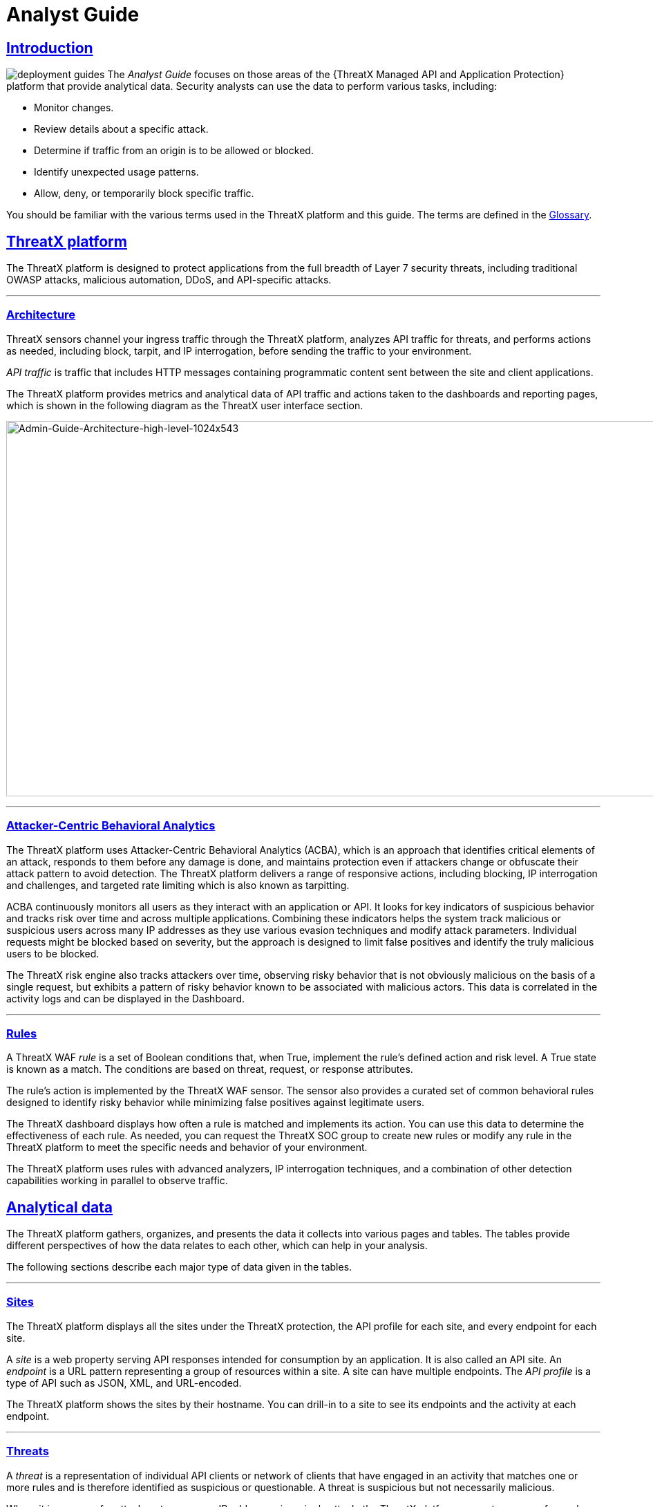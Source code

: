 = Analyst Guide
:organization: ThreatX 
:page-category: Guide
:page-edition: Enterprise
:product-name: {organization} Managed API and Application Protection 
:page-product-name:  {product-name}
:page-origin-type: git
:sectlinks:
:sectanchors:
:sectids:
:copyright: 2024 {organization}, Inc.
:icons: font
:source-highlighter: highlightjs
:imagesdir: ../images
:page-pdf-filename: analyst-guide.pdf


== Introduction
image:deployment-guides.svg[] The _Analyst Guide_ focuses on those areas of the {{product-name}} platform that provide analytical data. Security analysts can use the data to perform various tasks, including:

* Monitor changes.
* Review details about a specific attack.
* Determine if traffic from an origin is to be allowed or blocked.
* Identify unexpected usage patterns.
* Allow, deny, or temporarily block specific traffic.

You should be familiar with the various terms used in the {organization} platform and this guide. The terms are defined in the <<glossary,Glossary>>.

== {organization} platform

The {organization} platform is designed to protect applications from the full breadth of Layer 7 security threats, including traditional OWASP attacks, malicious automation, DDoS, and API-specific attacks.

'''

=== Architecture

{organization} sensors channel your ingress traffic through the {organization} platform, analyzes API traffic for threats, and performs actions as needed, including block, tarpit, and IP interrogation, before sending the traffic to your environment.

_API traffic_ is traffic that includes HTTP messages containing programmatic content sent between the site and client applications.

The {organization} platform provides metrics and analytical data of API traffic and actions taken to the dashboards and reporting pages, which is shown in the following diagram as the {organization} user interface section.

image:Admin-Guide-Architecture-high-level-1024x543.png[Admin-Guide-Architecture-high-level-1024x543,width=1024,height=543]

'''

=== Attacker-Centric Behavioral Analytics

The {organization} platform uses Attacker-Centric Behavioral Analytics (ACBA), which is an approach that identifies critical elements of an attack, responds to them before any damage is done, and maintains protection even if attackers change or obfuscate their attack pattern to avoid detection. The {organization} platform delivers a range of responsive actions, including blocking, IP interrogation and challenges, and targeted rate limiting which is also known as tarpitting. 

ACBA continuously monitors all users as they interact with an application or API. It looks for key indicators of suspicious behavior and tracks risk over time and across multiple applications. Combining these indicators helps the system track malicious or suspicious users across many IP addresses as they use various evasion techniques and modify attack parameters. Individual requests might be blocked based on severity, but the approach is designed to limit false positives and identify the truly malicious users to be blocked. 

The {organization} risk engine also tracks attackers over time, observing risky behavior that is not obviously malicious on the basis of a single request, but exhibits a pattern of risky behavior known to be associated with malicious actors. This data is correlated in the activity logs and can be displayed in the Dashboard.

'''

=== Rules

A {organization} WAF _rule_ is a set of Boolean conditions that, when True, implement the rule’s defined action and risk level. A True state is known as a match. The conditions are based on threat, request, or response attributes.

The rule’s action is implemented by the {organization} WAF sensor. The sensor also provides a curated set of common behavioral rules designed to identify risky behavior while minimizing false positives against legitimate users.

The {organization} dashboard displays how often a rule is matched and implements its action. You can use this data to determine the effectiveness of each rule. As needed, you can request the {organization} SOC group to create new rules or modify any rule in the {organization} platform to meet the specific needs and behavior of your environment.

The {organization} platform uses rules with advanced analyzers, IP interrogation techniques, and a combination of other detection capabilities working in parallel to observe traffic.

== Analytical data

The {organization} platform gathers, organizes, and presents the data it collects into various pages and tables. The tables provide different perspectives of how the data relates to each other, which can help in your analysis.

The following sections describe each major type of data given in the tables.

'''

=== Sites

The {organization} platform displays all the sites under the {organization} protection, the API profile for each site, and every endpoint for each site.

A _site_ is a web property serving API responses intended for consumption by an application. It is also called an API site. An _endpoint_ is a URL pattern representing a group of resources within a site. A site can have multiple endpoints. The _API profile_ is a type of API such as JSON, XML, and URL-encoded.

The {organization} platform shows the sites by their hostname. You can drill-in to a site to see its endpoints and the activity at each endpoint.

'''

=== Threats

A _threat_ is a representation of individual API clients or network of clients that have engaged in an activity that matches one or more rules and is therefore identified as suspicious or questionable. A threat is suspicious but not necessarily malicious.

Where it is common for attackers to use many IP addresses in a single attack, the {organization} platform generates a name for each threat based on the IP addresses of the attacking entity. The name is in a human-readable format consisting of a “negative” adjective (such as Smelly) and a pirate name (such as Blackbeard) to identify each unique attacker.

The tables in the {organization} dashboard offers analytical data about the threat. The following metrics are common to several tables.

.Threat Metrics
****
[horizontal]
*Status*:: Current response to the threat. Status includes Watched, Blocked, Allow Listed, or Deny Listed.
*IP Address*:: Origin of the threat.
*Last Seen*:: Time of the last request.
*Location*:: Country where the attack originated.
*Attack Class*:: Category of the threat, such as XSS, password guessing, and Trojan activity.
****

'''

=== Risk Score and Risk Level

There are two risk attributes:

Risk Score:: This attribute is associated with a single activity of a threat, and is signature specific. The {organization} platform displays Risk Score as a number between 0 and 100. The higher the score, the greater the risk.
Risk Level:: This attribute is associated with all activities of a threat. The level is calculated from many inputs including Risk Score. One input is the kill chain model that classifies the attacker behavior and methods used to attempt to gain unauthorized access or control. The higher on the kill chain, the greater the severity of the threat. The {organization} platform displays Risk Level severity as a bar. The longer the bar, the greater the risk.

NOTE: Many of the tables in the {organization} platform show *Max Level*, which is the maximum Risk Level in the specified time range.

'''

=== Rule activity

Requests match a rule a certain number of times within a specific time range, which determines the Rule Activity. It is displayed as Intensity, either in exact numerical form or a simplified form (Low, Medium, High).

Matched rules are displayed in various tables. Clicking a rule name in the *Rules* column of a table displays that rule’s activity page. Clicking a rule name in the *Description* column displays the properties for that rule.

'''

=== Data controls and filters

The {organization} dashboard pages offer the following controls and filters that you can use to focus on specific data.

.Dashboard Pages
****
[horizontal]
Site group:: If your {organization} platform organizes sites into groups, you can choose which group to view. You can view one site group or all site groups.
Sites:: You can display the data for one or all sites.
Tenant:: If your {organization} platform has many tenants and your account has permission, you can choose which tenant to view. You can view one tenant only at a time.
Live:: Refreshes the data.
Time range:: Choose the time frame to view the data. You can choose a relative time frame, such as the last 12 hours, or an absolute time frame. The time range you select for each page affects the data shown on that page.
****

image:analyst_guide/image-3.png[width=975,height=54]


Some data in the various tables include a percentage with an arrow. The value indicates a change in the data relative to the baseline reporting period, which is 7 days before the selected time range. For example, when you select a 12-hour time range, the baseline period is the same 12-hour period from 7 days previous. The arrow indicates an increase or decrease in value. The following figure shows an increase in the number of Match Events of 30%.

image:analyst_guide/image-4.png[width=214,height=377]

'''

=== Allow, deny, and block lists

You can use the following lists to always deny, temporarily block, or always allow specific entities. An _entity_ is a specific IP address or IP group. A suspicious entity is a threat. 


.Lists
****
[horizontal]
Blacklist:: Permanently prevents an entities from interacting with any of your sites. 
Blocklist:: Prevents an entities from interacting with any of your sites for 30 minutes. Request tracking continues during the block period.
Whitelist:: Entities on the whitelist are always allowed to interact with your sites.
****

You can add an entity as an IP address or CIDR to any of the lists manually, as described in _Managing threats_ in the <<managing-analytical-data,Managing Analytical Data>> section. You should exercise caution when manually adding a threat to the Blacklist or Whitelist to prevent a problem with legitimate traffic or always allowing malicious traffic.

If the {organization} Risk-Based Blocking feature is enabled, the {organization} platform can add a threat automatically to the Blacklist or Blocklist based on the threat’s behavior. The {organization} behavioral analytics engine, hackerMind™, blocks persistently malicious threats when the threats’ behavior surpasses the Risk-Based Blocking threshold. The analytics engine automatically places a threat on the permanent Blacklist after it is blocked three times.

Once added to the Blacklist or Whitelist, the entity remains there permanently until it is manually removed. A user who has Write Access can manually remove an entity from the list, or you can request the {organization} SOC to remove the entity.  

== {organization} Dashboard

Data from the sensors is displayed in the pages offered by the {organization} Dashboard.

The following sections describe the pages and data. Some features are optional; therefore, depending on your {organization} configuration, some pages might not be available.

'''

=== Dashboard

The Dashboard, available from the navigation bar, displays essential data collected for each site in your environment under {organization} protection. The data is live and driven by active site traffic.

image::common/Attack-Dashboard.jpg[width=1024,height=666]


By default, the {organization} platform updates the data every few seconds. You can choose to display historical data by selecting a time frame, as described in the _Data controls and filters_ in the <<analytical-data,Analytical Data>> section.

You can use the data for various analytical tasks, including:

* Monitor changes.
* Review details about a specific threat.
* Determine if traffic from an origin is to be allowed or blocked.
* Identify unexpected usage patterns.

The Dashboard includes graphs and three tables, which are described in the following sections. Each table is a different perspective of the organization’s attack surface. For detailed information about the data in the table, see <<analytical-data,Analytical Data>>.

==== Graphs

The Dashboard includes three interactive graphs.

.Interactive Graphs
****
All Requests:: Displays the total number of requests, including benign requests, within the selected time range. It also displays the average number of Requests per Second (RPS). The associated chart displays the number of requests over the selected time range.
Blocked Requests:: Displays the total number of requests that were blocked within the selected time range. It also displays the average number of RPS. The associated chart displays the number of blocked requests over the time range.
Max Risk:: Displays the highest system Risk Score recorded during the time range selected. The associated chart displays the maximum Risk Score at each time interval.
****

You can hover over a point on any graph to display the metrics at that time.

==== Threat Entities

The Threat Entities table offers the visibility security teams need to quickly evaluate threats prioritized by the Risk Score and Intensity, which represents the number of times rules were matched over the selected time range.

You can drill into the threat to view specific metadata of that threat, as described in <<entity-details,Entity Details>>. You can also drill into each rule that was matched to see its specific activity, as described in *link:#rule_activity[Rule Activity]*.

If you are unfamiliar with the Status icons, you can hover over the icon to see its definition.

==== Top Targets

The *Top Targets* table focuses on the sites that are most frequently or aggressively targeted by attacks.

The table includes the following data.

.Top Targets Table Column Descriptions
****
[horizontal]
Entities:: column shows the number of threats that targeted the site.
Match Events:: column shows the number of times one or more rules were matched.
Status Code summary:: field shows the number of responses for each HTTP code and a logarithmic scale to illustrate the relative difference between the numbers.
****

You can drill into a site to view its endpoints, which are displayed as paths.

==== Threat Map

Threat Map offers visibility into the location of each unique threat and its associated risk. The interactive map allows the user to identify how many unique attackers are acting from each country. You can hover over a country on the map, and a pop-up displays the number of attacking threats originating in that country.

'''

=== *Entity Details***

The {organization} platform analyzes HTTP traffic then extracts identifying metadata, including IP address, user agent, TLS fingerprint, and other characteristics to create a profile and identifier for each attacker, which is displayed in the Entity Details page. The data is presented with special emphasis on key attributes to further help identify trends and patterns.

The Entity Details page is accessible by clicking a threat on another page, such as the Dashboard.

image:entity-details-no-bot-1024x670.jpg[width=1024,height=670]

==== Metrics

At a glance, you can see the following data:

.Metrics
****
[horizontal]
Risk Score::
Threat name::
Intensity:: Represents the number of times rules were matched over the selected time range.
Current Status:: The current action taken on the threat. You can change the action as needed. See the _Managing threats_ section in the <<managing-analytical-data,Managing Analytical Data>> for details.
IP Address:: If available, you can click the address to see any data about it in the ViewdnsInfo web site.
IP Reputation:: Represents the legitimacy of the IP address with a score of 0 to 100. The higher the score, the more likely that the IP address is legitimate. A low score can indicate an attacker. A score of 0 could mean that the IP reputation is unknown. The scoring system is the opposite of Risk Score.
Location:: Country of origin.
User agent:: The program that sent the request on behalf of the user, such as a web browser or curl, as indicated in the User-Agent header field.
Any tags assigned to the threat:: If your account has permission, you can add a tag to track similar threats.
Chart that displays the attacks over time:: You can hover over various locations for details of the threat at that time.
****

The Entity Details page includes tables with  the following sections. Each table is a different perspective of the organization’s attack surface.

==== Activity

The Activity table offers the following data in addition to the site and threat data described in *link:#analytical-data[**]<<analytical-data,Analytical Data>>*.

.Activity Table Column Descriptions
****
[horizontal]
Type:: If there was an action taken on the request, the column shows the action which can be Watched, Blocked, Whitelisted, or Blacklisted. If there was no action taken, then the Type is Rule Match when the request matches a rule.
Risk:: Risk Score.
Blocked:: A red dot indicates that a request from the threat was blocked.
Profile:: API Profile.
Domain:: Also referred to as a site.
Path:: Also referred to as an endpoint.
Method:: API call used by the threat.
TLS fingerprint:: Digital certificate fingerprint of the threat. 
Parameters:: URL query parameters of the request, if present.
Content-type:: Also referred to as an API profile. Content types can be application/json, application/xml or text/xml.
Request ID:: Random string generated by the {organization} platform to help identify each request that passes through the {organization} sensors.
Status:: HTTP response code unless the threat is blocked.
Size:: Length of the response in bytes.
Time (ms):: Time taken to receive the response from the upstream server.
Description:: Lists the rules that were matched by the threat. You can click a rule to display the properties for that rule.
Count:: Number of rules matched by the request.
****

You can click the search icon in each column header to filter the table. The search icon for some rows also display a count of each type of entry. For example, the Domain row would show every type of domain and the number of each.

If a threat is active, you can see the following changes in the Activity table.

* Additional events with Rule Match in the Type column.
* Increasing Risk Score.
* If your {organization} platform has the auto-blocking feature enabled, the threat is blocked when it exceeds the auto-blocking threshold and you see a red dot in the Blocked column.

Blocking is a temporary action and the block is released after a period of time. The Type column changes to Watched. If that entity is still active, you might see more entries with Rule Match. However, some attackers try a few requests, get blocked, give up and do not return.

==== Responsive Actions

The page lists each action taken against the threat.

==== Analyst Notes

The page lists any notes left by an analyst.

You can add a note to give additional data or observations, along with any recommendations or instructions.

==== Endpoint Statistics

The page lists the endpoints that were targeted by the threat. It contains two tables.

* API endpoints table lists the endpoints and their API profile.
* Non-API endpoints table lists the targeted endpoints of non-API sites and the number of rule matches. A _non-API site_ is a site not served by an API server. Typically, a non-API site has web assets which are used for human interaction.

The non-API endpoints table might list API endpoints when the {organization} profiling engine is actively determining if the site is an API or web service site.

'''

=== Rule Details

The Rule Details page displays a rule’s properties, its conditions, and the actions it takes when the conditions are matched.

image:common/rule-details-no-bot.jpg[width=1003,height=595]



.Rule Detail Properties
****
[horizontal]
Description:: Text that defines the behavior or purpose of the rule.
Tag Name:: Brief text to identify the rule. The tag exists to identify a rule when a description is long.
Classification:: Describes the type of attack which the rule assigns to a threat. The classification displays in various tables as the attack class.
State:: Assigns the threat’s assumed objective when the request matched this rule.
Risk:: Assigns the Risk Level to the attack.
Action:: The action that the rule performs when responding to a threat. The action appears in the Status column in various tables. Actions include:
Track::: Begin or continue tracking a risk score for the offending entity, based on the risk assigned to this rule and other factors.
Block::: Immediately block the request and track a risk score for the offending entity.
Tarpit::: Limit the speed at which the offending entity receives responses and track a risk score for the entity.
Interrogate::: Challenge an offending entity with a cookie and try to fingerprint the user-agent.
****

The *Visual* and *JSON* tabs display the programmatic rule conditions in a Visual or JSON format.

The Rule Details page is accessible from various tables by clicking a rule name in the *Description* column. It is also accessible for the navigation bar by opening *Settings* then clicking *Rules*. From there, you can access a rule’s details page.

NOTE: Rule details are read-only unless your account has permission to edit rules.

'''

=== API Catalog

The API Catalog displays statistics about the API traffic to the sites in your environment under {organization} protection. It lists all the known sites, their endpoints, any threats or attacks, type of attack, and the number of times API traffic at a site matched a rule. You can view details about a specific site and then view details about a single endpoint within the site.

image:common/API-Catalog-with-sens-data2.png[width=1024,height=588]


If your account has the Sensitive Data feature, the {organization} platform monitors API responses to detect various data types as shown in the following table. The metrics within the API Catalog indicate the data type, counts and which sites and endpoints are exposing the data.

[cols=",",options="header",]
|===
|*Data Type* |*Classification*
|Bearer Token |Authentication Credentials
|Credit Card – AMEX |Payment Card Industry Data Security Standard (PCI-DSS)
|Credit Card – Diners Club |Payment Card Industry Data Security Standard (PCI-DSS)
|Credit Card – Discover |Payment Card Industry Data Security Standard (PCI-DSS)
|Credit Card – JCB |Payment Card Industry Data Security Standard (PCI-DSS)
|Credit Card – Maestro |Payment Card Industry Data Security Standard (PCI-DSS)
|Credit Card – MasterCard |Payment Card Industry Data Security Standard (PCI-DSS)
|Credit Card – Visa |Payment Card Industry Data Security Standard (PCI-DSS)
|Individual Taxpayer Identification Number (ITIN) |Personally Identifiable Information (PII)
|Passport – Next Gen |Personally Identifiable Information (PII)
|Social Security Number |Personally Identifiable Information (PII)
|===

The {organization} platform reports only sensitive data that is in plain text. It does not report partial or obfuscated data, such as ***-**-1234. The {organization} platform does not correlate sensitive data with rules or threats or store sensitive data due to security and compliance reasons.

The catalog displays changes over time so that you can determine if there are any trends that need attention.

You can use the data in the API Catalog for various analytical tasks, including:

* Monitor changes.
* Review details about a specific attack.
* With the Sensitive Data feature, detect sensitive data within API transactions and take appropriate actions.
* Determine if traffic from an origin is to be allowed or blocked.
* Verify that all expected sites are included in the API Catalog.
* Identify unexpected usage patterns.
* Identify endpoints with high error rates.
* Identify endpoints experiencing high levels of attack traffic.
* Request a change to the rules as needed.

Over time, the number of endpoints in the API Catalog might change as the {organization} API Profiler confirms endpoints or determines that an endpoint was inaccurate. The API Profiler is a function within the {organization} Sensor that detects, categorizes, and archives API traffic patterns for later analysis within the {organization} platform.

==== Metrics

The first row of tiles on the API Catalog page is a quick status for the following metrics:

* Number of sites in your environment.
* Number of endpoints.
* Number of sites with a rule matches. A rule is matched when a request or response in the API traffic matches the criteria in at least one rule within the selected time frame.
* Number of sites where sensitive data was exposed, if the Sensitive Data feature is enabled.

The next row lists the Attack Class with the highest number of attacks within the time period, and the number of each API profile type in your environment.

The table organizes the data by site and includes the following:

* The *Endpoints*, *Threats* and *Rule Matches* columns show any changes to the number of endpoints or threats with an up or down arrow and the percentage of change.
* If present, the *Sensitive Data* column shows the number of endpoints that passed sensitive data. Any change over time is shown as a percentage.
* The *Threats* column shows the number of threats, not the number of attacks. A threat can be associated with multiple matched rules. The number of threats is typically smaller than the number of matched rules since one threat can match multiple rules.
* The *Response Codes* column shows the number of HTTP responses for each HTTP response code within the selected time range. Hover over the response code bar to see the number of responses per HTTP code. A high count or percentage could indicate that the endpoint is experiencing high levels of invalid input or suffering from elevated error rates. For example, it could represent clients misbehaving, servers being misconfigured, or attempts to exploit software by intentionally exercising unexpected inputs.

For detailed information about the data in the tables, see <<analytical-data,Analytical Data>>.

==== Site Details

You can click a site to see API traffic details for that site. The page focuses on one site and its endpoints and includes the following:

* A graph that shows the number of rule matches in comparison to the number of blocked requests over time.
* Columns that show the number of blocked requests and total requests. The *Total Requests* column also shows the percentage of change over time.
* If present, the *Sensitive Data* column shows the number of transactions where sensitive data was detected. Any change over time is shown as a percentage.

==== Endpoint Details

You can click an endpoint to see API traffic details for that endpoint. The page displays data specific to one endpoint. The navigation bar includes all the endpoints and number of rule matches. You can navigate to different endpoints to view their details.

The Endpoint Details page includes the following tables.


.Details Table
****
[horizontal]
Traffic Trends:: List of metrics for the endpoint along with the percentage of change of the requests within the selected time range.
Response Code Trends:: HTTP response codes, number of times they occurred within the selected time range, and the percentage change.
Sensitive Data:: This table shows the type of sensitive data detected in the endpoint, number of times they occurred within the selected time range, and the percentage change. The Data Type shows the type of data, such as credit card, social security number, or credentials.
Threats::  This table gives details about the threats for that endpoint. You can click a threat name to open its <<entity-details,Entity Details>> page. You can also click a rule name to see the activity of that rule.
****

If you see traffic that should be monitored, click *Request a Rule* to request that the {organization} SOC write a rule for a specific situation.

'''

=== *Audit Log***

The {organization} platform has an audit feature that logs a number of events, such as updating users, updating sites, and adding IP addresses to whitelists and blocked lists. The audit log lists all events by category and actions. The following table lists the actions in each category.

[width="100%",cols="34%,33%,33%",options="header",]
|===
|Category |Actions |Description
|Lists |new_entry +
remove_entry |Lists are the whitelists and blocked lists. The *Description* column in the audit log identifies the list. The audit log monitors when IP addresses, called entries, are added to or removed from a list.
|Rules |new_rule +
remove_rule +
update_rule |The audit log monitors whenever a rule is added, removed, or updated in the {organization} platform.
|Sites |new_site +
remove_site +
unset_field +
update_site |The audit log monitors whenever a site is added, removed, or updated in the {organization} platform. +
The unset_field action occurs when a user nullifies a field within the site resource.
|Users |new_user +
remove_user +
update_user |The audit log monitors whenever a user is added, removed, or updated in the {organization} platform.
|User Actions |blacklist_entity block_entity watch_entity whitelist_entity |The audit log monitors whenever a user blocks an IP address, adds an IP address to the blocked list or whitelist, or chooses to watch an IP address. Whenever a user adds an IP address to a list, the Lists category shows a new_entry action.
|===

Each column in the audit log has a search icon which you can use to search for a string in that column. The search feature is case sensitive and requires an exact match. The table lists all the action strings you can use to search for a specific action.

If you have access to the {organization} API, you can access the audit logs. The following is an example command.

[,console]
----
$ curl https://api.threatx.io/tx_api/v2/logs -H 'Content-Type: 
application/json' -d '{ "command":"audit_events", "token":"_<api_token>_", 
"customer_name":"_<tenant_name>_", "limit": 100 }'
----

*Blocked Requests*

The Blocked Requests page lists the requests that were blocked and relevant data about when and where the attack occurred that caused the threat to be blocked.

image:common/blocked-requests-no-nav.png[width=1024,height=358]


The Request ID is a random string generated to help identify every request that passes through your {organization} sensors. This request ID is visible on every allowed request in the response header, and also is presented in the 403 message of every blocked request.

Request IDs are useful for investigating issues or blocked requests, and can be given to the {organization} SOC if more assistance is needed. {organization} SOC retains the logs of all suspicious and malicious requests for 90 days, and IDs for those requests remain searchable during that time.  +
 +
Click the *View Entity* button to be taken to that entity’s <<entity-details,Entity Details>> __ page, where you see the full details of the request that was blocked.

'''

=== *Rule Activity*

The Rule Activity page, shown as Rule Details, provides data about the threats that matched the rule. This page is accessible from other pages by clicking a rule name in the *Rules* column.

image:common/Rule-Activity-no-nav.png[width=1024,height=766]


You can use the data to determine the effectiveness of the rule and if a change is needed. For example:

* Does a threat match too many rules?
* Does the rule catch the expected threats?

==== Metrics

The *Rule ID* tile provides the ID of the rule, description and the following data:


.Rule ID Tile Data
****
[horizontal]
State that the rule assigns to a threat:: The state is shown as a bar with text underneath. The state displays in various pages as the Max Level. In the previous figure, the state is Recon.
Classification that the rule assigns to a threat:: The classification displays in various pages as the attack class. In the previous figure, the classification is Scanner.
Responsive action:: Action that the rule performs when responding to a threat. The action displays in various pages as the status.
Risk Score:: Score that the rule assigns to a threat.
****

The *Matched Threats* tile shows the total number of threats that matched the rule in the selected time frame.

==== Matched Threats

The *Matched Threats* table provides data for each threat that matched the rule.

The table lists the other rules that were matched by the threat. Clicking a rule name in the *Rules* column displays that rule’s activity page. Clicking a rule in the *Description* column displays the properties for that rule. Hovering over a rule in the *Rules* column also highlights all instances of the same rule in the other rows.

The *Match Events* column shows the number of times traffic matched a rule within the selected time range and its change over time. A significant value could indicate a security problem.

You can drill into each threat to display its <<entity-details,Entity Details>> page.

For detailed information about the other data in the table, see <<analytical-data,Analytical Data>>.

==== Activity

The *Activity* table lists each attack and the time it occurred. You can drill into each threat to display its <<entity-details,Entity Details>> page.


If you are unfamiliar with the Status icons, you can hover over the icon in the *Status* column to see its activity.

For detailed information about the other data in the table, see <<analytical-data,Analytical Data>>.

== Managing analytical data

The following sections describe the tasks you can perform to manage analytical data.

'''

=== Managing threats

If your account has permission, you can manually allow, block or deny entities.

You can perform these actions from the threat’s Entity Details page, IWAF Settings, or by using the {organization} API.

==== Entity Details

If the threat has interacted with your sites, you can add it to a list as follows.

. Click the threat in the Dashboard or other location to open its Entity Details page.
. Click *Current Status*, as shown in the following figure.
. Change it to the desired list.

image:analyst_guide/image.png[width=975,height=138]


To remove a threat from a list, open *Current Status* and select a different list or Watched.

==== IWAF Settings

Click *Settings* in the navigation bar then select *IWAF*. The IWAF Settings page has a tab for *Blocked IPs*, *Blacklisted IPs* and *Whitelisted IPs*.

image:common/IWAF-blacklisted-ips-no-nav.png[width=1024,height=432]

You can click each tab to view the entities in each list. In each tab, use *Add Entry* to add an IP address or CIDR range to the list. You are prompted to provide a reason for the action. Use the *Remove* button in the entity’s row to manually remove an entity.

==== *{organization} API*

If you have access to the {organization} API, you can use the {organization} /tx_api/v1/lists endpoint to manage the lists. To use the endpoint, you need to know the API token and the tenant name. For details, see the https://support.threatx.com/hc/en-us/articles/360000661851-API-Reference-Guide-1-34-0[API Reference Guide] (requires a {organization} account to access).

The endpoint list commands include the following:

* `+list_blacklist, list_blocklist, list_whitelist+` +
Lists the IP addresses currently within the list.

* `+get_blacklist, get_blocklist, get_whitelist+` +
Returns the details of a single IP entry.

* `+new_blacklist, new_blocklist, new_whitelist+` +
Adds a single ** IP address or CIDR.

* `+bulk_new_blacklist, bulk_new_blocklist, bulk_new_whitelist+` +
Adds one or more new entries.

* `+delete_blacklist, delete_blocklist, delete_whitelist+` +
Deletes a single entry.

* `+bulk_delete_blacklist, bulk_delete_blocklist, bulk_delete_whitelist+` +
Deletes one or more new entries.

The following example removes an IP address from the Block list.

[,console]
----
$ curl https://api.threatx.io/tx_api/v1/lists -H 'Content-Type: application/json' -d '{ "command":"delete_blocklist", "token":"_<api_token>_", "customer_name":"_<tenant_name>_", "ip":"1.2.3.4" } }
----

The response to the command is as follows:

`+{"Ok":"Blocklist entry for IP 1.2.3.4 removed"}+`

The following example adds an IP address to the Blacklist.

[,console]
----
$ curl https://api.threatx.io/tx_api/v1/lists -H 'Content-Type: application/json' -d '{ "command":"new_blacklist", "token":"_<api_token>_", "customer_name":"_<tenant_name>_", "entry":{ "ip":"1.2.3.4", "description":"Test Blacklist", "created":1} }'
----

The response to the command is as follows:

`+{ "Ok": "Blacklist entry for ip 1.2.3.4 added" }+`

== Glossary

The {organization} platform provides information about sites, endpoints, traffic, and threats and uses various terms to describe them. For clarity, the terms used in the {organization} platform are defined as follows.

API profile:: Type of API such as JSON, XML, and URL-encoded.
API traffic:: Traffic that includes HTTP messages containing programmatic content sent between the site and client applications.
Endpoint:: URL pattern representing a group of resources within a site. A site can have multiple endpoints.
Entity:: A specific IP address or IP group. A suspicious entity is a _threat_.   
iWAF:: Intelligent web application firewall. The next generation of the Web Application Firewall. See _WAF_. 
Non-API site:: Site not served by an API server. Typically, a non-API site has web assets which are used for human interaction.
Rule:: Set of Boolean conditions that, when True, implement the rule’s defined action and risk level. A True state is also known as a match. 
Sensor:: See _WAF sensor_. 
Site:: Web property serving API responses intended for consumption by an application. Also called an API site.
Tenant:: Container for an organizational unit such as a department or company. The {organization} platform supports multiple tenants.
Threat:: Representation of individual API clients or network of clients that have engaged in an activity that matches one or more rules and is therefore identified as suspicious or questionable. An identified threat is not necessarily malicious.
WAF:: Web Application Firewall. Type of application firewall that applies specifically to web applications. It is deployed in front of web applications and analyzes bi-directional web-based (HTTP) traffic and detects and blocks anything malicious.
WAF Sensor:: A reverse proxy-based web application firewall. Sensors monitor all the HTTP(S) traffic flows for malicious and legitimate activity. The sensor is decoupled from the analytics platform, so it can be run anywhere in the world and is used by customers with high bandwidth requirements. 
